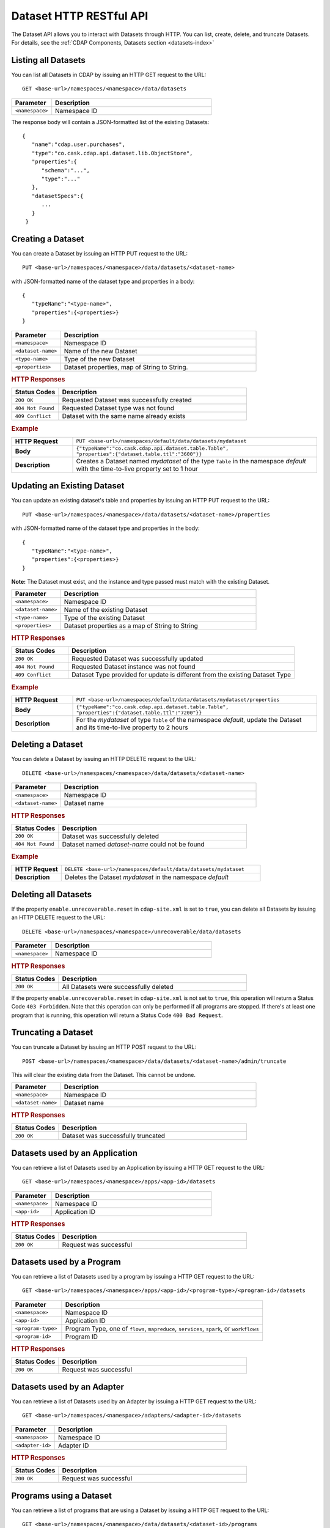 .. meta::
    :author: Cask Data, Inc.
    :description: HTTP RESTful Interface to the Cask Data Application Platform
    :copyright: Copyright © 2014 Cask Data, Inc.

.. _http-restful-api-dataset:

===========================================================
Dataset HTTP RESTful API
===========================================================

.. highlight:: console

The Dataset API allows you to interact with Datasets through HTTP. You can list, create,
delete, and truncate Datasets. For details, see the 
:ref:`CDAP Components, Datasets section <datasets-index>`


Listing all Datasets
--------------------

You can list all Datasets in CDAP by issuing an HTTP GET request to the URL::

  GET <base-url>/namespaces/<namespace>/data/datasets

.. list-table::
   :widths: 20 80
   :header-rows: 1

   * - Parameter
     - Description
   * - ``<namespace>``
     - Namespace ID

The response body will contain a JSON-formatted list of the existing Datasets::

  {
     "name":"cdap.user.purchases",
     "type":"co.cask.cdap.api.dataset.lib.ObjectStore",
     "properties":{
        "schema":"...",
        "type":"..."
     },
     "datasetSpecs":{
        ...
     }
   }

.. _http-restful-api-dataset-creating:

Creating a Dataset
------------------

You can create a Dataset by issuing an HTTP PUT request to the URL::

  PUT <base-url>/namespaces/<namespace>/data/datasets/<dataset-name>

with JSON-formatted name of the dataset type and properties in a body::

  {
     "typeName":"<type-name>",
     "properties":{<properties>}
  }


.. list-table::
   :widths: 20 80
   :header-rows: 1

   * - Parameter
     - Description
   * - ``<namespace>``
     - Namespace ID
   * - ``<dataset-name>``
     - Name of the new Dataset
   * - ``<type-name>``
     - Type of the new Dataset
   * - ``<properties>``
     - Dataset properties, map of String to String.

.. rubric:: HTTP Responses
.. list-table::
   :widths: 20 80
   :header-rows: 1

   * - Status Codes
     - Description
   * - ``200 OK``
     - Requested Dataset was successfully created
   * - ``404 Not Found``
     - Requested Dataset type was not found
   * - ``409 Conflict``
     - Dataset with the same name already exists

.. rubric:: Example
.. list-table::
   :widths: 20 80
   :stub-columns: 1

   * - HTTP Request
     - ``PUT <base-url>/namespaces/default/data/datasets/mydataset``
   * - Body
     - ``{"typeName":"co.cask.cdap.api.dataset.table.Table",`` ``"properties":{"dataset.table.ttl":"3600"}}``
   * - Description
     - Creates a Dataset named *mydataset* of the type ``Table`` in the namespace *default*
       with the time-to-live property set to 1 hour


Updating an Existing Dataset
----------------------------

You can update an existing dataset's table and properties by issuing an HTTP PUT request to the URL::

	PUT <base-url>/namespaces/<namespace>/data/datasets/<dataset-name>/properties

with JSON-formatted name of the dataset type and properties in the body::

  {
     "typeName":"<type-name>",
     "properties":{<properties>}
  }

**Note:** The Dataset must exist, and the instance and type passed must match with the existing Dataset.

.. list-table::
   :widths: 20 80
   :header-rows: 1

   * - Parameter
     - Description
   * - ``<namespace>``
     - Namespace ID
   * - ``<dataset-name>``
     - Name of the existing Dataset
   * - ``<type-name>``
     - Type of the existing Dataset
   * - ``<properties>``
     - Dataset properties as a map of String to String

.. rubric:: HTTP Responses
.. list-table::
   :widths: 20 80
   :header-rows: 1

   * - Status Codes
     - Description
   * - ``200 OK``
     - Requested Dataset was successfully updated
   * - ``404 Not Found``
     - Requested Dataset instance was not found
   * - ``409 Conflict``
     - Dataset Type provided for update is different from the existing Dataset Type

.. rubric:: Example
.. list-table::
   :widths: 20 80
   :stub-columns: 1

   * - HTTP Request
     - ``PUT <base-url>/namespaces/default/data/datasets/mydataset/properties``
   * - Body
     - ``{"typeName":"co.cask.cdap.api.dataset.table.Table",`` ``"properties":{"dataset.table.ttl":"7200"}}``
   * - Description
     - For the *mydataset* of type ``Table`` of the namespace *default*, update the Dataset
       and its time-to-live property to 2 hours


Deleting a Dataset
------------------

You can delete a Dataset by issuing an HTTP DELETE request to the URL::

  DELETE <base-url>/namespaces/<namespace>/data/datasets/<dataset-name>

.. list-table::
   :widths: 20 80
   :header-rows: 1

   * - Parameter
     - Description
   * - ``<namespace>``
     - Namespace ID
   * - ``<dataset-name>``
     - Dataset name
     
.. rubric:: HTTP Responses
.. list-table::
   :widths: 20 80
   :header-rows: 1

   * - Status Codes
     - Description
   * - ``200 OK``
     - Dataset was successfully deleted
   * - ``404 Not Found``
     - Dataset named *dataset-name* could not be found

.. rubric:: Example
.. list-table::
   :widths: 20 80
   :stub-columns: 1

   * - HTTP Request
     - ``DELETE <base-url>/namespaces/default/data/datasets/mydataset``
   * - Description
     - Deletes the Dataset *mydataset* in the namespace *default*


Deleting all Datasets
---------------------

If the property ``enable.unrecoverable.reset`` in ``cdap-site.xml`` is set to ``true``, you can delete all Datasets
by issuing an HTTP DELETE request to the URL::

  DELETE <base-url>/namespaces/<namespace>/unrecoverable/data/datasets

.. list-table::
   :widths: 20 80
   :header-rows: 1

   * - Parameter
     - Description
   * - ``<namespace>``
     - Namespace ID

.. rubric:: HTTP Responses
.. list-table::
   :widths: 20 80
   :header-rows: 1

   * - Status Codes
     - Description
   * - ``200 OK``
     - All Datasets were successfully deleted


If the property ``enable.unrecoverable.reset`` in ``cdap-site.xml`` is not set to
``true``, this operation will return a Status Code ``403 Forbidden``. Note that this
operation can only be performed if all programs are stopped. If there's at least one
program that is running, this operation will return a Status Code ``400 Bad Request``.

Truncating a Dataset
--------------------

You can truncate a Dataset by issuing an HTTP POST request to the URL::

  POST <base-url>/namespaces/<namespace>/data/datasets/<dataset-name>/admin/truncate

This will clear the existing data from the Dataset. This cannot be undone.

.. list-table::
   :widths: 20 80
   :header-rows: 1

   * - Parameter
     - Description
   * - ``<namespace>``
     - Namespace ID
   * - ``<dataset-name>``
     - Dataset name

.. rubric:: HTTP Responses
.. list-table::
   :widths: 20 80
   :header-rows: 1

   * - Status Codes
     - Description
   * - ``200 OK``
     - Dataset was successfully truncated

Datasets used by an Application
-------------------------------

You can retrieve a list of Datasets used by an Application by issuing a HTTP GET request to the URL::

  GET <base-url>/namespaces/<namespace>/apps/<app-id>/datasets 

.. list-table::
   :widths: 20 80
   :header-rows: 1

   * - Parameter
     - Description
   * - ``<namespace>``
     - Namespace ID
   * - ``<app-id>``
     - Application ID 

.. rubric:: HTTP Responses
.. list-table::
   :widths: 20 80
   :header-rows: 1

   * - Status Codes
     - Description
   * - ``200 OK``
     - Request was successful

Datasets used by a Program
--------------------------

You can retrieve a list of Datasets used by a program by issuing a HTTP GET request to the URL::

  GET <base-url>/namespaces/<namespace>/apps/<app-id>/<program-type>/<program-id>/datasets

.. list-table::
   :widths: 20 80
   :header-rows: 1

   * - Parameter
     - Description
   * - ``<namespace>``
     - Namespace ID
   * - ``<app-id>``
     - Application ID
   * - ``<program-type>``
     - Program Type, one of ``flows``, ``mapreduce``, ``services``, ``spark``, or ``workflows``
   * - ``<program-id>``
     - Program ID

.. rubric:: HTTP Responses
.. list-table::
   :widths: 20 80
   :header-rows: 1

   * - Status Codes
     - Description
   * - ``200 OK``
     - Request was successful

Datasets used by an Adapter
---------------------------

You can retrieve a list of Datasets used by an Adapter by issuing a HTTP GET request to the URL::

  GET <base-url>/namespaces/<namespace>/adapters/<adapter-id>/datasets

.. list-table::
   :widths: 20 80
   :header-rows: 1

   * - Parameter
     - Description
   * - ``<namespace>``
     - Namespace ID
   * - ``<adapter-id>``
     - Adapter ID

.. rubric:: HTTP Responses
.. list-table::
   :widths: 20 80
   :header-rows: 1

   * - Status Codes
     - Description
   * - ``200 OK``
     - Request was successful

Programs using a Dataset
------------------------

You can retrieve a list of programs that are using a Dataset by issuing a HTTP GET request to the URL::

  GET <base-url>/namespaces/<namespace>/data/datasets/<dataset-id>/programs

.. list-table::
   :widths: 20 80
   :header-rows: 1

   * - Parameter
     - Description
   * - ``<namespace>``
     - Namespace ID
   * - ``<dataset-id>``
     - Dataset ID

.. rubric:: HTTP Responses
.. list-table::
   :widths: 20 80
   :header-rows: 1

   * - Status Codes
     - Description
   * - ``200 OK``
     - Request was successful
